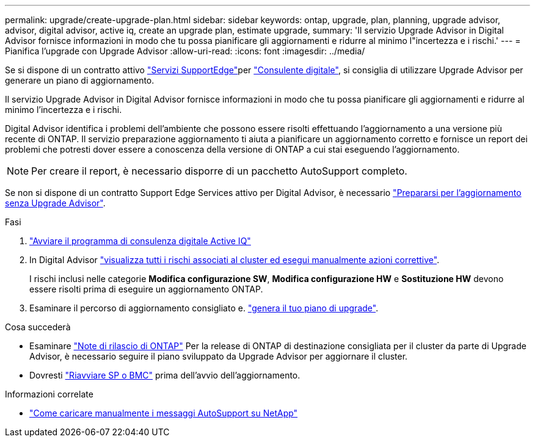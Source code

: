 ---
permalink: upgrade/create-upgrade-plan.html 
sidebar: sidebar 
keywords: ontap, upgrade, plan, planning, upgrade advisor, advisor, digital advisor, active iq, create an upgrade plan, estimate upgrade, 
summary: 'Il servizio Upgrade Advisor in Digital Advisor fornisce informazioni in modo che tu possa pianificare gli aggiornamenti e ridurre al minimo l"incertezza e i rischi.' 
---
= Pianifica l'upgrade con Upgrade Advisor
:allow-uri-read: 
:icons: font
:imagesdir: ../media/


[role="lead"]
Se si dispone di un contratto attivo link:https://www.netapp.com/us/services/support-edge.aspx["Servizi SupportEdge"^]per link:https://docs.netapp.com/us-en/active-iq/upgrade_advisor_overview.html["Consulente digitale"^], si consiglia di utilizzare Upgrade Advisor per generare un piano di aggiornamento.

Il servizio Upgrade Advisor in Digital Advisor fornisce informazioni in modo che tu possa pianificare gli aggiornamenti e ridurre al minimo l'incertezza e i rischi.

Digital Advisor identifica i problemi dell'ambiente che possono essere risolti effettuando l'aggiornamento a una versione più recente di ONTAP. Il servizio preparazione aggiornamento ti aiuta a pianificare un aggiornamento corretto e fornisce un report dei problemi che potresti dover essere a conoscenza della versione di ONTAP a cui stai eseguendo l'aggiornamento.


NOTE: Per creare il report, è necessario disporre di un pacchetto AutoSupport completo.

Se non si dispone di un contratto Support Edge Services attivo per Digital Advisor, è necessario link:prepare.html["Prepararsi per l'aggiornamento senza Upgrade Advisor"].

.Fasi
. https://aiq.netapp.com/["Avviare il programma di consulenza digitale Active IQ"^]
. In Digital Advisor link:https://docs.netapp.com/us-en/active-iq/task_view_risk_and_take_action.html["visualizza tutti i rischi associati al cluster ed esegui manualmente azioni correttive"^].
+
I rischi inclusi nelle categorie *Modifica configurazione SW*, *Modifica configurazione HW* e *Sostituzione HW* devono essere risolti prima di eseguire un aggiornamento ONTAP.

. Esaminare il percorso di aggiornamento consigliato e. link:https://docs.netapp.com/us-en/active-iq/upgrade_advisor_overview.html["genera il tuo piano di upgrade"^].


.Cosa succederà
* Esaminare link:../release-notes/index.html["Note di rilascio di ONTAP"] Per la release di ONTAP di destinazione consigliata per il cluster da parte di Upgrade Advisor, è necessario seguire il piano sviluppato da Upgrade Advisor per aggiornare il cluster.
* Dovresti link:reboot-sp-bmc.html["Riavviare SP o BMC"] prima dell'avvio dell'aggiornamento.


.Informazioni correlate
* https://kb.netapp.com/on-prem/ontap/Ontap_OS/OS-KBs/How_to_manually_upload_AutoSupport_messages_to_NetApp_in_ONTAP_9["Come caricare manualmente i messaggi AutoSupport su NetApp"^]

